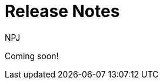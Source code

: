 :doctitle: Release Notes
:doccode: espd-main-prod-002
:author: NPJ
:authoremail: nicole-anne.paterson-jones@ext.ec.europa.eu
:docdate: October 2023


Coming soon!

